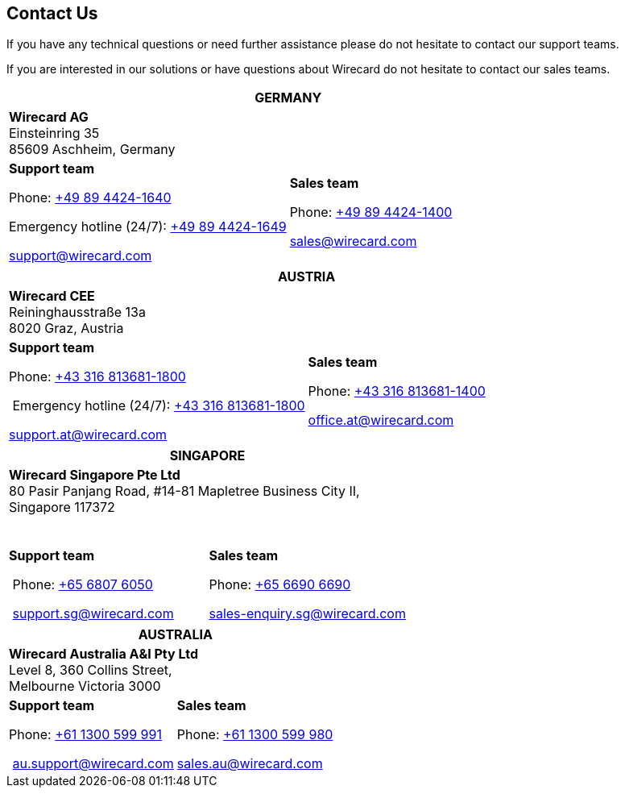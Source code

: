 == Contact Us

If you have any technical questions or need further assistance please do
not hesitate to contact our support teams.

If you are interested in our solutions or have questions about
Wirecard do not hesitate to contact our sales teams.

|===
2+|GERMANY

2+|*Wirecard AG*  +
Einsteinring 35 +
85609 Aschheim, Germany

|*Support team*

Phone: link:tel:+498944241640[+49 89 4424-1640]

Emergency hotline (24/7): link:tel:+498944241649[+49 89 4424-1649]

support@wirecard.com

|*Sales team* 

Phone: link:tel:+498944241400[+49 89 4424-1400]

sales@wirecard.com

|We are glad to be of assistance from Monday to Friday from 8:00 to 19:00
(CET).
|===

|===
2+|AUSTRIA

2+|*Wirecard CEE*  +
Reininghausstraße 13a +
8020 Graz, Austria

|*Support team* 

Phone: link:tel:+433168136811800[+43 316 813681-1800]

 Emergency hotline (24/7): link:tel:+433168136811800[+43 316 813681-1800]

support.at@wirecard.com

|*Sales team* 

Phone: link:tel:+433168136811400[+43 316 813681-1400]

office.at@wirecard.com

|We are glad to be of assistance from Monday to Friday from 8:00 to 16:30
(CET).
|===

|===
2+|SINGAPORE

2+|*Wirecard Singapore Pte Ltd*  +
80 Pasir Panjang Road, #14-81 Mapletree Business City II, +
Singapore 117372

 

|**Support team** 

 Phone: link:tel:+6568076050[+65 6807 6050]

 support.sg@wirecard.com

|*Sales team* 

Phone: link:tel:+6566906690[+65 6690 6690]

sales-enquiry.sg@wirecard.com

|We are glad to be of assistance from Monday to Friday from 9:00 to 18:00
(SGT).
|===

|===
2+|AUSTRALIA

2+|*Wirecard Australia A&I Pty Ltd*  +
Level 8, 360 Collins Street,  +
Melbourne Victoria 3000 

|*Support team* 

Phone: link:tel:+611300599991[+61 1300 599 991]

 au.support@wirecard.com

|*Sales team* 

Phone: link:tel:+611300599980[+61 1300 599 980]

sales.au@wirecard.com

|We are glad to be of assistance from Monday to Friday from 9:00 to 17:00
(AET).
|===
